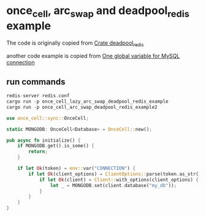 * once_cell, arc_swap and deadpool_redis example
:PROPERTIES:
:CUSTOM_ID: once_cell-arc_swap-and-deadpool_redis-example
:END:
The code is originally copied from
[[https://docs.rs/deadpool-redis/0.10.0/deadpool_redis/][Crate
deadpool_redis]]

another code example is copied from
[[https://users.rust-lang.org/t/one-global-variable-for-mysql-connection/49063][One
global variable for MySQL connection]]

** run commands
:PROPERTIES:
:CUSTOM_ID: run-commands
:END:
#+begin_src rust
redis-server redis.conf
cargo run -p once_cell_lazy_arc_swap_deadpool_redis_example
cargo run -p once_cell_arc_swap_deadpool_redis_example2
#+end_src

#+begin_src rust
use once_cell::sync::OnceCell;

static MONGODB: OnceCell<Database> = OnceCell::new();

pub async fn initialize() {
    if MONGODB.get().is_some() {
        return;
    }

    if let Ok(token) = env::var("CONNECTION") {
        if let Ok(client_options) = ClientOptions::parse(token.as_str()).await {
            if let Ok(client) = Client::with_options(client_options) {
                let _ = MONGODB.set(client.database("my_db"));
            }
        }
    }
}
#+end_src
